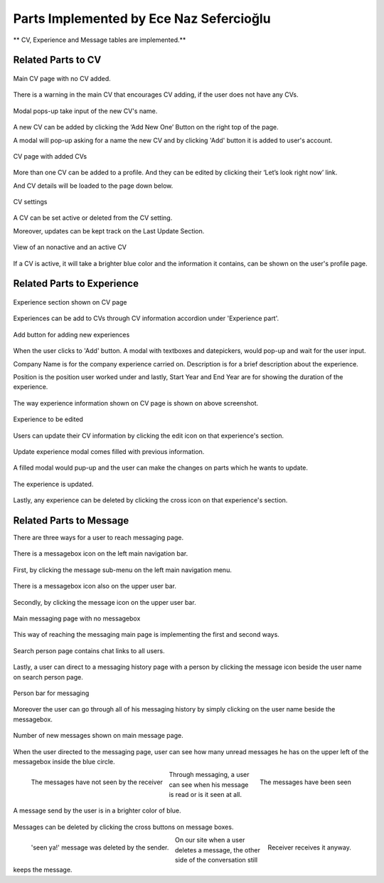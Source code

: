 Parts Implemented by Ece Naz Sefercioğlu
================================

** CV, Experience and Message tables are implemented.**

Related Parts to CV
-------------------

.. figure:: member1/noCv.png
      :scale: 50 %
      :align: center
      :alt: Academic Freelance is the best

      Main CV page with no CV added.

There is a warning in the main CV that encourages CV adding, if the user does not have any CVs.

.. figure:: member1/cvAddModal.png
      :scale: 50 %
      :align: center
      :alt: Academic Freelance is the best

      Modal pops-up take input of the new CV's name.

A new CV can be added by clicking the ‘Add New One’ Button on the right top of the page.

A modal will pop-up asking for a name the new CV and by clicking 'Add' button it is added to user's  account.

.. figure:: member1/unActive2Cvs.png
      :scale: 50 %
      :align: center
      :alt: Academic Freelance is the best

      CV page with added CVs

More than one CV can be added to a profile. And they can be edited by clicking their ‘Let’s look right now’ link.

And CV details will be loaded to the page down below.

.. figure:: member1/cvsettingsclose.png
      :scale: 50 %
      :align: center
      :alt: Academic Freelance is the best

      CV settings

A CV can be set active or deleted from the CV setting.

Moreover, updates can be kept track on the Last Update Section.

.. figure:: member1/ActiveUnactiveCv.png
      :scale: 50 %
      :align: center
      :alt: Academic Freelance is the best

      View of an nonactive and an active CV

If a CV is active, it will take a brighter blue color and the information it contains, can be shown on the user's profile page.



Related Parts to Experience
---------------------------


.. figure:: member1/experienceAccordionEmpty.png
      :scale: 50 %
      :align: center
      :alt: Academic Freelance is the best

      Experience section shown on CV page

Experiences can be add to CVs through CV information accordion under 'Experience part'.

.. figure:: member1/AddExperience.png
      :scale: 50 %
      :align: center
      :alt: Academic Freelance is the best

      Add button for adding new experiences

When the user clicks to 'Add' button. A modal with textboxes and datepickers, would pop-up and wait for the user input.

Company Name is for the company experience carried on. Description is for a brief description about the experience.

Position is the position user worked under and lastly, Start Year and End Year are for showing the duration of the experience.

.. figure:: member1/experienceshowed.png
      :scale: 50 %
      :align: center
      :alt: Academic Freelance is the best

       Example experience

The way experience information shown on CV page is shown on above screenshot.


.. figure:: member1/simpleexperience.png
      :scale: 50 %
      :align: center
      :alt: Academic Freelance is the best

      Experience to be edited

Users can update their CV information by clicking the edit icon on that experience's section.

.. figure:: member1/updateExperienceModal.png
      :scale: 50 %
      :align: center
      :alt: Academic Freelance is the best

      Update experience modal comes filled with previous information.

A filled modal would pup-up and the user can make the changes on parts which he wants to update.

.. figure:: member1/UpdatedExperience.png
      :scale: 50 %
      :align: center
      :alt: Academic Freelance is the best

      The experience is updated.

Lastly, any experience can be deleted by clicking the cross icon on that experience's section.


Related Parts to Message
------------------------


There are three ways for a user to reach messaging page.

.. figure:: member1/messageboxleftbar.png
      :scale: 50 %
      :align: center
      :alt: Academic Freelance is the best

      There is a messagebox icon on the left main navigation bar.

First, by clicking the message sub-menu on the left main navigation menu.

.. figure:: member1/upbartomessage.png
      :scale: 50 %
      :align: center
      :alt: Academic Freelance is the best

      There is a messagebox icon also on the upper user bar.

Secondly, by clicking the message icon on the upper user bar.

.. figure:: member1/Messagepagewithnobox.png
      :scale: 50 %
      :align: center
      :alt: Academic Freelance is the best

      Main messaging page with no messagebox

This way of reaching the messaging main page is implementing the first and second ways.

.. figure:: member1/searchPersontoMessage.png
      :scale: 50 %
      :align: center
      :alt: Academic Freelance is the best

      Search person page contains chat links to all users.

Lastly, a user can direct to a messaging history page with a person by clicking the message icon beside the user name on search person page.

.. figure:: member1/messageboxleftbar.png
      :scale: 50 %
      :align: center
      :alt: Academic Freelance is the best

      Person bar for messaging

Moreover the user can go through all of his messaging history by simply clicking on the user name beside the messagebox.

.. figure:: member1/newmessage.png
      :scale: 50 %
      :align: center
      :alt: Academic Freelance is the best

      Number of new messages shown on main message page.

When the user directed to the messaging page, user can see how many unread messages he has on the upper left of the messagebox inside the blue circle.

.. figure:: member1/notseenmessage.png
      :scale: 50 %
      :align: left
      :alt: Academic Freelance is the best

      The messages have not seen by the receiver

.. figure:: member1/seenmessage.png
      :scale: 50 %
      :align: right
      :alt: Academic Freelance is the best

      The messages have been seen

Through messaging, a user can see when his message is read or is it seen at all.

.. figure:: member1/deletemessagex.png
      :scale: 50 %
      :align: center
      :alt: Academic Freelance is the best

      A message send by the user is in a brighter color of blue.

Messages can be deleted by clicking the cross buttons on message boxes.

.. figure:: member1/deletedMessages.png
      :scale: 50 %
      :align: left
      :alt: Academic Freelance is the best

      'seen ya!' message was deleted by the sender.

.. figure:: member1/nondeletedMessages.png
      :scale: 50 %
      :align: right
      :alt: Academic Freelance is the best

      Receiver receives it anyway.

On our site when a user deletes a message, the other side of the conversation still keeps the message.






























